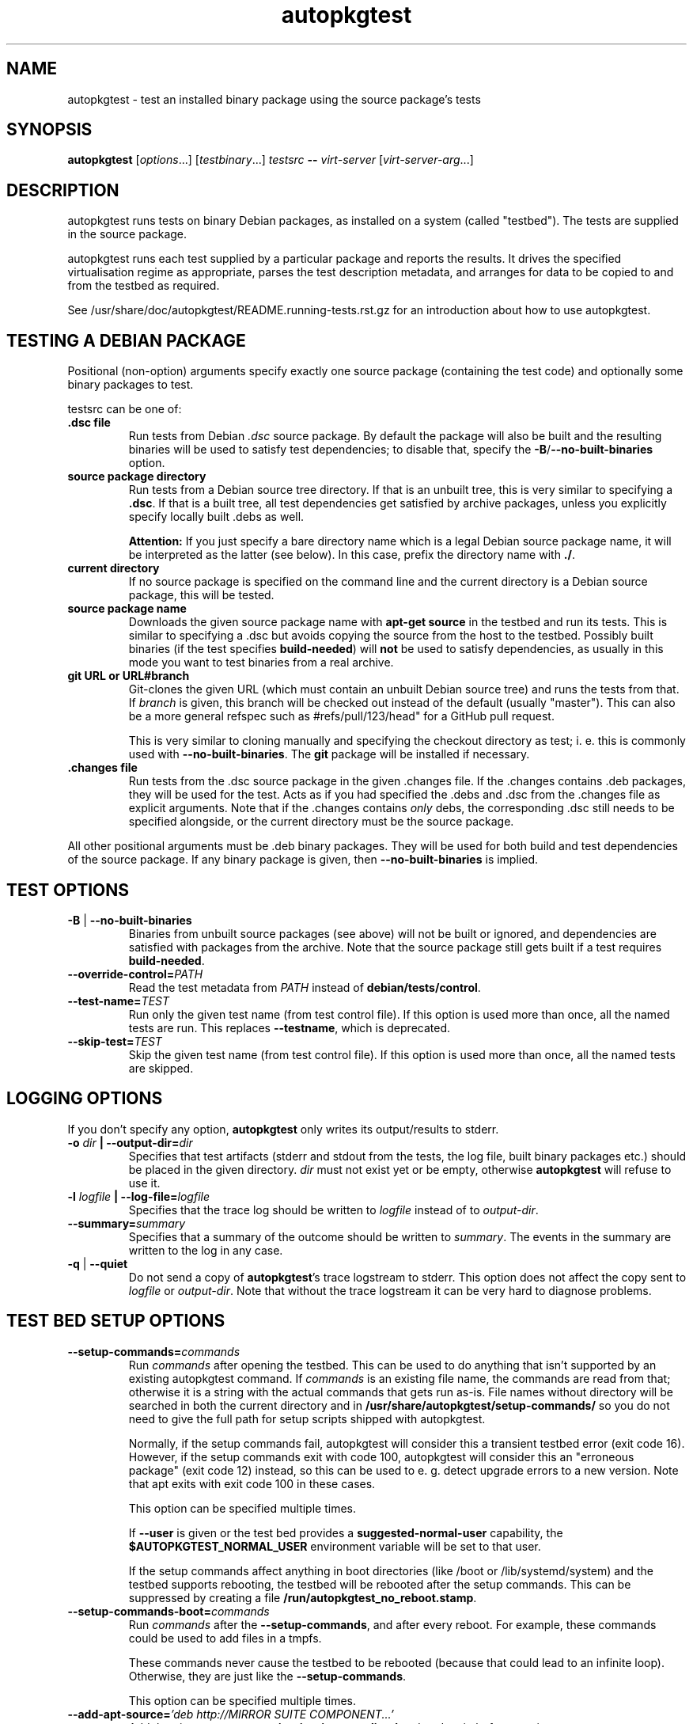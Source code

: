 .TH autopkgtest 1 2014 autopkgtest
.SH NAME
autopkgtest \- test an installed binary package using the source package's tests
.SH SYNOPSIS
.B autopkgtest
.RI [ options ...]
.RI [ testbinary ...]
.I testsrc
.B \-\-
.I virt\-server
.RI [ virt\-server\-arg ...]
.br
.SH DESCRIPTION
autopkgtest runs tests on binary Debian packages, as installed on a
system (called "testbed").  The tests are supplied in the source package.

autopkgtest runs each test supplied by a particular package and reports
the results.  It drives the specified virtualisation regime as
appropriate, parses the test description metadata, and arranges
for data to be copied to and from the testbed as required.

See /usr/share/doc/autopkgtest/README.running\-tests.rst.gz for an
introduction about how to use autopkgtest.

.SH TESTING A DEBIAN PACKAGE

Positional (non-option) arguments specify exactly one source package
(containing the test code) and optionally some binary packages to test.

testsrc can be one of:

.TP
.B .dsc file
Run tests from Debian \fI.dsc\fR source package. By default the package will
also be built and the resulting binaries will be used to satisfy test
dependencies; to disable that, specify the
.BR -B / --no-built-binaries
option.

.TP
.B source package directory
Run tests from a Debian source tree directory. If that is an unbuilt tree,
this is very similar to specifying a \fB.dsc\fR. If that is a built tree, all
test dependencies get satisfied by archive packages, unless you explicitly
specify locally built .debs as well.

.B Attention:
If you just specify a bare directory name which is a legal Debian source
package name, it will be interpreted as the latter (see below). In this case,
prefix the directory name with
.BR ./ .

.TP
.B current directory
If no source package is specified on the command line and the current directory
is a Debian source package, this will be tested.

.TP
.B source package name
Downloads the given source package name with \fBapt\-get source\fR in the
testbed and run its tests. This is similar to specifying a .dsc
but avoids copying the source from the host to the testbed. Possibly built
binaries (if the test specifies
.B build-needed\fR) will
.B not
be used to satisfy dependencies, as usually in this mode you want to test
binaries from a real archive.

.TP
.B git URL or URL#branch
Git-clones the given URL (which must contain an unbuilt Debian source tree) and
runs the tests from that.
If
.I branch
is given, this branch will be checked out instead of the default (usually
"master"). This can also be a more general refspec such as #refs/pull/123/head"
for a GitHub pull request.

This is very similar to cloning manually and specifying the checkout directory
as test; i. e.  this is commonly used with
.BR \-\-no\-built\-binaries .
The
.B git
package will be installed if necessary.

.TP
.B .changes file
Run tests from the .dsc source package in the given .changes file. If
the .changes contains .deb packages, they will be used for the test.
Acts as if you had specified the .debs and .dsc from the .changes file as
explicit arguments. Note that if the .changes contains
.I only
debs, the corresponding .dsc still needs to be specified alongside, or the
current directory must be the source package.

.PP
All other positional arguments must be .deb binary packages. They will be used
for both build and test dependencies of the source package. If any binary
package is given, then
.B \-\-no\-built\-binaries
is implied.

.SH TEST OPTIONS

.TP
.BR -B " | " --no-built-binaries
Binaries from unbuilt source packages (see above)
will not be built or ignored, and dependencies are satisfied with packages from
the archive. Note that the source package still gets built if a test requires
\fBbuild-needed\fR.

.TP
.BI --override-control= PATH
Read the test metadata from
.I PATH
instead of
.BR debian/tests/control .

.TP
.BI --test-name= TEST
Run only the given test name (from test control file).
If this option is used more than once, all the named tests are run.
This replaces
.BR --testname ,
which is deprecated.

.TP
.BI --skip-test= TEST
Skip the given test name (from test control file).
If this option is used more than once, all the named tests are skipped.

.SH LOGGING OPTIONS
If you don't specify any option,
.B autopkgtest
only writes its output/results to stderr.

.TP
.BI -o " dir" " | --output-dir=" dir
Specifies that test artifacts (stderr and stdout from the tests, the log file,
built binary packages etc.) should be placed in the given directory.
\fIdir\fR must not exist yet or be empty, otherwise
.B autopkgtest
will refuse to use it.

.TP
.BI -l " logfile" " | --log-file=" logfile
Specifies that the trace log should be written to \fIlogfile\fR
instead of to \fIoutput-dir\fR.

.TP
.BI --summary= summary
Specifies that a summary of the outcome should be written to
\fIsummary\fR.  The events in the summary are written to the log
in any case.

.TP
.BR -q " | " --quiet
Do not send a copy of \fBautopkgtest\fR's trace logstream to stderr.  This
option does not affect the copy sent to \fIlogfile\fR or
\fIoutput-dir\fR.  Note that without the trace
logstream it can be very hard to diagnose problems.

.SH TEST BED SETUP OPTIONS

.TP
.BI \-\-setup\-commands= commands
Run
.I commands
after opening the testbed. This can be used to do anything that isn't
supported by an existing autopkgtest command. If
.I commands
is an existing file name, the commands are read from that; otherwise it
is a string with the actual commands that gets run as-is. File names
without directory will be searched in both the current directory and in
.B /usr/share/autopkgtest/setup-commands/
so you do not need to give the full path for setup scripts shipped with
autopkgtest.

Normally, if the setup commands fail, autopkgtest will consider this a
transient testbed error (exit code 16). However, if the setup commands exit
with code 100, autopkgtest will consider this an "erroneous package" (exit code
12) instead, so this can be used to e. g. detect upgrade errors to a new
version. Note that apt exits with exit code 100 in these cases.

This option can be specified multiple times.

If
.B \-\-user
is given or the test bed provides a
.B suggested-normal-user
capability, the
.B $AUTOPKGTEST_NORMAL_USER
environment variable will be set to that user.

If the setup commands affect anything in boot directories (like /boot or
/lib/systemd/system) and the testbed supports rebooting, the testbed will be
rebooted after the setup commands. This can be suppressed by creating a file
.BR /run/autopkgtest_no_reboot.stamp .

.TP
.BI \-\-setup\-commands\-boot= commands
Run
.I commands
after the
.BR \-\-setup\-commands ,
and after every reboot. For example, these commands could be used to
add files in a tmpfs.

These commands never cause the testbed to be rebooted (because that could
lead to an infinite loop). Otherwise, they are just like the
.BR \-\-setup\-commands .

This option can be specified multiple times.

.TP
.BI \-\-add\-apt\-source= "'deb http://MIRROR SUITE COMPONENT...'"
Add the given apt source to
.B /etc/apt/sources.list.d
and update it, before running any \fB\-\-setup\-commands\fR.

This option can be specified multiple times.

.TP
.BI \-\-add\-apt\-release= "'RELEASE'"
Add the given apt
.I RELEASE
to
.B /etc/apt/sources.list.d
and update it, before running any \fB\-\-setup\-commands\fR.
The mirror and components to use are copied from the very first existing APT
sources.list entry. Both binary ("deb") and source ("deb-src") entries are
added.

This option can be specified multiple times.

.TP
.BR --apt-upgrade " | " -U
Run
.B apt\-get update
and
.B apt\-get dist-upgrade -y
in the testbed before running the tests.
Any \fB\-\-add\-apt\-source\fR or \fB\-\-apt\-pocket\fR options take effect
first, so this will upgrade packages from those sources if appropriate.

.TP
.BI --apt-default-release= SUITE
Set's \fBAPT::Default-Release\fR value to the provided value. For apt pinning
(related to \fB\-\-apt\-pocket\fR, and \fB\-\-pin\-packages\fR) to work
properly, \fBAPT::Default-Release\fR must be set to the release that should
provide the packages that are not pinned. For Debian and Ubuntu, this is
normally automatically detected from the first entry in /etc/apt/sources.list.

.TP
.BI \-\-apt\-pocket= pocket[=pkgname,src:srcname,...]
Add apt sources for \fIrelease\fR-\fIpocket\fR. This finds the first
.B deb
line in
.B /etc/apt/sources.list
which does not already specify a pocket and adds a deb and deb-src line with
that pocket to
.B /etc/apt/sources.list.d/\fIpocket\fB.list\fR.
This also calls
.B apt-get update
for the new pocket (but not for anything else). The pocket will be pinned with
Pin-Priority: 500, so the "NotAutomatic: yes" setting will have no effect on
the testbed system.

If a package list is given after =, set up apt pinning to use only those
packages from
.I pocket\fR.
An entry "src:srcname" expands to all binary packages built by that source.
This can be used for minimizing dependencies taken from
.I pocket
so that package updates in that pocket can be tested independently from each
other for better isolation.
.B Attention:
This does not currently resolve some situations where dependencies of
the given packages can only be resolved in the given pocket. In that case the
apt pinning will be removed and package installation will be retried with the
entirety of
.I pocket\fR.

.TP
.BI \-\-copy= HOSTPATH:TESTBEDPATH
Copy file or directory from host into testbed after opening. This happens
before
.B \-\-setup-commands
thus you can use these files in the setup commands.

.TP
.BI \-\-env= VAR=value
Set arbitrary environment variable in the build and test. Can be specified
multiple times.

.TP
.BI --pin-packages= RELEASE=PACKAGE[,PACKAGE2]
Set up apt pinning to use only those
packages from
.I RELEASE\fR.
An entry "src:srcname" expands to all binary packages built by that source.
This can be used for minimizing dependencies taken from
.I RELEASE
so that package updates in that release can be tested independently from each
other for better isolation.

.TP
.BI --no-apt-fallback
Disable the apt-get fallback which is used with \fB\-\-apt-pocket\fR or
\fB\-\-pin-packages\fR in case installation of dependencies fails due
to strict pinning.

.TP
.BI \-\-ignore\-restrictions= RESTRICTION , RESTRICTION...
If a test would normally be skipped because it has
.BI "Restrictions: " RESTRICTION\fR,
run it anyway. Can be specified multiple times.

For example, you might ignore the restriction
.B isolation\-machine
when using the
.B null
virtualization server if you know that
.B autopkgtest
itself is running on an expendable virtual machine. These options also
work for unknown restrictions, so they can be used when experimenting
with new restrictions.

.SH USER/PRIVILEGE HANDLING OPTIONS

.TP
.BI -u " user" " | --user=" user
Run builds and tests as \fIuser\fR on the testbed.  This needs root on
the testbed; if root on the testbed is not available then builds and
tests run as whatever user is provided.

.TP
.BI --gain-root= gain-root
Prefixes
.B debian/rules binary
with
.RB gain-root .
The default is not to use anything, except that if
\fB--user\fR is supplied or root on the testbed is not available the
default is \fBfakeroot\fR.

.SH DEBUGGING OPTIONS

.TP
.BR --debug | -d
Include additional debugging information in the trace log.  Each
additional \fB-d\fR increases the debugging level; the current maximum
is \fB-ddd\fR.  If you like to see what's going on, \fR-d\fB or
\fR-dd\fB is recommended.

.TP
.BR --shell-fail | -s
Run an interactive shell in the testbed after a failed build, test, or
dependency installation.

.TP
.BR --shell
Run an interactive shell in the testbed after every test.

.SH TIMEOUT OPTIONS

.TP
.BR --timeout- \fIwhich\fR = \fIseconds\fR
Use a different timeout for operations on or with the testbed.  There
are five timeouts affected by five values of \fIwhich\fR:
.BR short :
supposedly
short operations like setting up the testbed's apt and checking the
state (default: 100s);
.BR install :
installation of packages including dependencies
(default: 3,000s);
.BR test :
test runs (default: 10,000s);
.BR copy :
copy files/directories between host and testbed
(default: 300s); and
.BR build :
builds (default:
100,000s).  The value must be specified as an integer number of seconds.

.TP
.BR --timeout-factor =\fIdouble\fR
Multiply all of the default timeouts by the specified factor (see
\fB--timeout-\fR\fIwhich\fR above).  Only the defaults are affected;
explicit timeout settings are used exactly as specified.

.SH LOCALE OPTIONS

.TP
.BI --set-lang= langval
When running commands on the testbed, sets the \fBLANG\fR environment
variable to \fIlangval\fR.  The default in \fBautopkgtest\fR is to set it
to \fBC.UTF-8\fR.

.SH OTHER OPTIONS

.TP
.BI --no-auto-control
Disable automatic test generation with autodep8, even if it is installed. In
that case, packages without tests will exit with code 8 ("No tests in this
package") just like without autodep8.


.TP
.BI "--build-parallel=" N
Set
.I parallel=N
DEB_BUILD_OPTION for building packages. By default this is the number of
available processors. This is mostly useful in containers where you can
restrict the available RAM, but not restrict the number of CPUs.

.TP
.BI "--needs-internet=" run | try | skip
Define how to handle the needs\-internet restriction. With "try" tests with
needs-internet restrictions will be run, but if they fail they will be treated
as flaky tests. With "skip" these tests will skipped immediately and will not
be run. With "run" the restriction is basically ignored, this is the default.

.TP
.BR \-V | \-\-validate
Validate the test control file and exit without running any tests.

.TP
.BR \-h | \-\-help
Show command line help and exit.


.SH VIRTUALIZATION SERVER

.TP
\fB--\fR \fIvirt-server virt-server-arg\fR...
Specifies the virtualisation regime server, as a command and arguments
to invoke.
.I virt-server
must be an existing autopkgtest virtualization server such as
.B schroot
or
.BR qemu .

All the remaining arguments and options after
.B --
are passed to the virtualisation server program. See the manpages of the
individual servers for how to use them.

.SH OUTPUT FORMAT
During a normal test run, one line is printed for each test.  This
consists of a short string identifying the test, some horizontal
whitespace, and one of
.BR PASS ,
.B PASS
.IR details ,
.B FAIL
.IR reason ,
.B SKIP
.IR reason ,
or
.B FLAKY
.I reason
where the pass/fail indication is separated by any reason or details
by some horizontal whitespace.

The string to identify the test consists of a short alphanumeric
string invented by \fBautopkgtest\fR to distinguish different command-line
arguments, the \fIargid\fR, followed by a hyphen and the test name.

.B SKIP
indicates that a test was not run, or that the test code was started
but detected that the test could not complete, for instance because a
required resource was not available.

.B FLAKY
indicates that a test would ordinarily have failed, but because this
particular test is known to be unreliable, the failure was ignored.

Sometimes a
.B SKIP
will be reported when the name of the test is not known or not
applicable: for example, when there are no tests in the package, or a
there is a test stanza which contains features not understood by this
version of
.BR autopkgtest .
In this case
.B *
will appear where the name of the test should be.

If \fBautopkgtest\fR detects that erroneous package(s) are involved, it
will print the two lines
.BR "blame: " \fIblamed-thing\fR ...
and
.BR "badpkg: " \fImessage\fR.
Here each whitespace-separated \fIblamed-thing\fR is one of
.BI arg: argument
(representing a pathname found in a command line argument),
.BI dsc: package
(a source package name),
.BI deb: package
(a binary package name)
or possibly other strings to be determined.  This indicates which
arguments and/or packages might have contributed to the problem; the
ones which were processed most recently and which are therefore most
likely to be the cause of a problem are listed last.

.SH CONFIGURATION FILES

If you use lots of options or nontrivial virt server arguments, you can put any
part of the command line into a text file, with one line per option. E. g. you
can create a file
.I sid.cfg
with contents like

.RS
.EX
-s
--output-dir=/tmp/testout
--apt-upgrade
--
schroot
sid
.EE
.RE

and then run

.RS
.EX
autopkgtest foo_1_amd64.changes @sid.cfg
.EE
.RE

The contents of the configuration file will be expanded in-place as if you
would have given its contents on the command line. Please ensure that you
.B don't place spaces
between short options and their values, they would become a part of the
argument value.


.SH EXIT STATUS
0	all tests passed
.br
2	at least one test was skipped (or at least one flaky test failed)
.br
4	at least one test failed
.br
6	at least one test failed and at least one test skipped
.br
8	no tests in this package, or all non-superficial tests were skipped
.br
12	erroneous package
.br
14	erroneous package and at least one test skipped
.br
16	testbed failure
.br
20	other unexpected failures including bad usage

.SH SEE ALSO
\fB/usr/share/doc/autopkgtest/README.running-tests.rst.gz\fR
.br
\fB/usr/share/doc/autopkgtest/README.package-tests.rst.gz\fR

.SH AUTHORS AND COPYRIGHT
This manpage is part of autopkgtest, a tool for testing Debian binary
packages.  autopkgtest is Copyright (C) 2006-2014 Canonical Ltd.

See \fB/usr/share/doc/autopkgtest/CREDITS\fR for the list of
contributors and full copying conditions.
